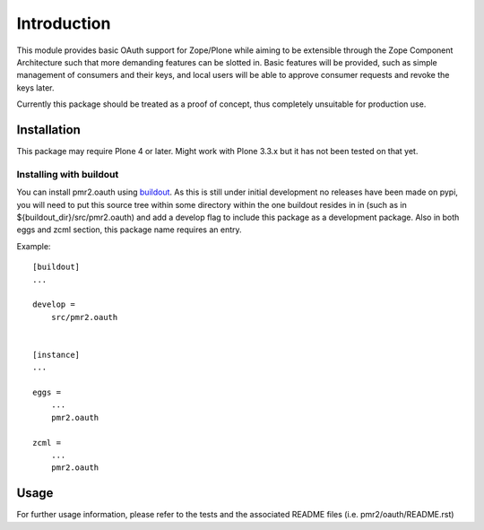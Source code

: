 ============
Introduction
============

This module provides basic OAuth support for Zope/Plone while aiming to
be extensible through the Zope Component Architecture such that more
demanding features can be slotted in.  Basic features will be provided,
such as simple management of consumers and their keys, and local users
will be able to approve consumer requests and revoke the keys later.

Currently this package should be treated as a proof of concept, thus
completely unsuitable for production use.


------------
Installation
------------

This package may require Plone 4 or later.  Might work with Plone 3.3.x
but it has not been tested on that yet.


~~~~~~~~~~~~~~~~~~~~~~~~
Installing with buildout
~~~~~~~~~~~~~~~~~~~~~~~~

You can install pmr2.oauth using `buildout`_.  As this is still under
initial development no releases have been made on pypi, you will need to
put this source tree within some directory within the one buildout 
resides in in (such as in ${buildout_dir}/src/pmr2.oauth) and add a
develop flag to include this package as a development package.  Also in
both eggs and zcml section, this package name requires an entry.

.. _buildout: http://pypi.python.org/pypi/zc.buildout

Example::

    [buildout]
    ...

    develop =
        src/pmr2.oauth


    [instance]
    ...

    eggs =
        ...
        pmr2.oauth

    zcml =
        ...
        pmr2.oauth


-----
Usage
-----

For further usage information, please refer to the tests and the 
associated README files (i.e. pmr2/oauth/README.rst)
